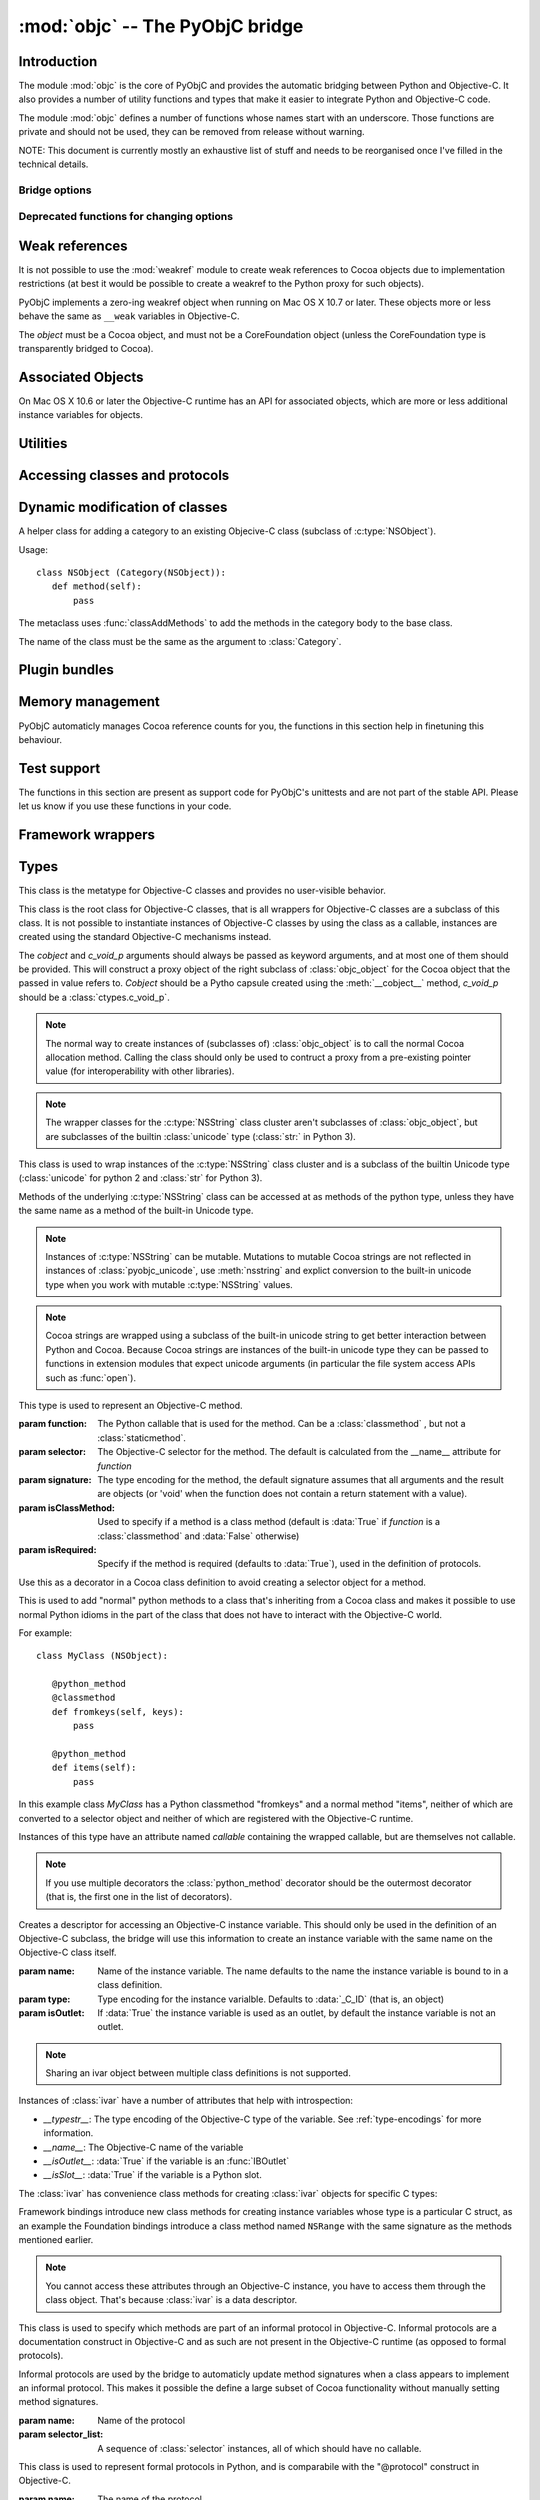 :mod:`objc` -- The PyObjC bridge
================================

.. module:: objc
   :platform: MacOS X
   :synopsis: The PyObjC bridge

.. moduleauthor:: Ronald Oussoren <ronaldoussoren@mac.com>


Introduction
------------

The module :mod:`objc` is the core of PyObjC and provides the automatic
bridging between Python and Objective-C. It also provides a number of
utility functions and types that make it easier to integrate Python
and Objective-C code.

The module :mod:`objc` defines a number of functions whose names start with
an underscore. Those functions are private and should not be used, they can
be removed from release without warning.

NOTE: This document is currently mostly an exhaustive list of stuff and
needs to be reorganised once I've filled in the technical details.

Bridge options
..............

.. data:: options

   The object :data:`options` has attributes for reading and setting
   a number of configuration options for the bridge.

   Attributes whose names start with an underscore are reserved for
   use by the bridge and can appear or disappear with every release
   of PyObjC.

   .. versionadded:: 3.0


   .. data:: objc.options.verbose

      When the value is :const:`True` the bridge will log more information.

      This currently results in output on the standard error stream whenever
      an exception is translated from Python to Objective-C.

   .. data:: objc.options.use_kvo

      The default value for the *__useKVO__* attribute on
      classes.

      When the *__useKVO__* attribute of a class is true instances
      of the class will generate Key-Value Observation notifications when
      setting attributes from Python.


   .. data:: objc.options.unknown_pointer_raises

      When True (the default) the bridge will raise an exception when
      it encounters a pointer value that cannot be converted to Python,
      otherwise it it creates instances of :class:`ObjCPointer`.

   .. data:: objc.options.strbridge_enabled

      Python 2 only: When True (the default) instances of :class:`str`
      are bridged as instances of a subclass of *NSString*, otherwise
      strings are not bridged.

      .. note::

         This option is only relevant for Python 2.x, for Python 3.x
         instances of :class:`str` are bridged as instances of a
         subclass of *NSString* and instances of :class:`bytes` (
         the :class:`str` class in Python 2) are bridged as instances
         of a subclass of *NSData*.

   .. data:: objc.options.deprecation_warnings

      When 0 (the default) the bridge will not emit deprecation warnings,
      otherwise the value should be one of the :data:`MAC_OS_X_VERSION_10_N`
      constants and the bridge will emit a deprecation warning for APIs
      that were deprecated in the SDK (or earlier).

      Deprecation warnings are emitted using the :mod:`warnings` module,
      using the warning :class:`objc.ApiDeprecationWarning`.

      .. versionadded:: 3.3


Deprecated functions for changing options
.........................................

.. function:: setVerbose(yesOrNo)

   When the argument is :const:`True` the bridge will log more information.

   This currently results in output on the standard error stream whenever
   an exception is translated from Python to Objective-C.

   .. deprecated:: 3.0 Use :data:`objc.options` instead


.. function:: getVerbose()

   Returns the current value of the verbose flag.

   .. deprecated:: 3.0 Use :data:`objc.options` instead


.. function:: setUseKVOForSetattr

   Sets the default value for the *__useKVO__* attribute on
   classes defined after this call. Returns the previous value.

   When the *__useKVO__* attribute of a class is true instances
   of the class will generate Key-Value Observation notifications when
   setting attributes from Python.

   .. deprecated:: 3.0 Use :data:`objc.options` instead

.. function:: setStrBridgeEnabled(yesOrNo)

   If *yesOrNo* is true instances of :class:`str` are bridged
   as NSString instances, otherwise bridging issues a :data:`PyObjCStrBridgeWarning`
   warning and still bridges as an NSString instances.

   By default PyObjC behaves as if ``setStrBridgeEnabled(True)`` was called.

   .. note::

      This function is not available in Python 3.x

   .. note::

      Setting this option to false is discouraged and is mostly usefull when porting
      to Python 3.

   .. deprecated:: 3.0 Use :data:`objc.options` instead


.. function:: getStrBridgeEnabled

   Returns :data:`True` if the str bridge is enabled and :data:`False` when it is
   not.

   .. note::

      This function is not available in Python 3.x

   .. deprecated:: 3.0 Use :data:`objc.options` instead

Weak references
---------------


.. class:: WeakRef(object)

   It is not possible to use the :mod:`weakref` module to create
   weak references to Cocoa objects due to implementation restrictions
   (at best it would be possible to create a weakref to the Python
   proxy for such objects).

   PyObjC implements a zero-ing weakref object when running on
   Mac OS X 10.7 or later. These objects more or less behave the
   same as ``__weak`` variables in Objective-C.

   The *object* must be a Cocoa object, and must not be a CoreFoundation
   object (unless the CoreFoundation type is transparently bridged to Cocoa).

   .. versionadded: 3.0

   .. method:: __call__()

      Returns the weakly references object when that is still alive,
      otherwise returns :data:`None`.

    .. note::

       Unlike :class:`weakref.ref` this class cannot be subclasses, and
       does not have a callback option. The callback option cannot be
       reliably be implemented with the current Objective-C runtime API.

    .. warning::

       Some Cocoa classes do not support weak references, see Apple's
       documentation for more information. Creating a weak reference
       to instances of such classes can be a hard error (that is,
       the interpreter crashes, you won't get a nice exception).

Associated Objects
------------------

On Mac OS X 10.6 or later the Objective-C runtime has an API for
associated objects, which are more or less additional instance variables
for objects.

.. function:: setAssociatedObject(object, key, value, policy)

   :param object: the base object (a Cocoa instance)
   :type key: an arbitrary object, the same object must be used to
               retrieve the value.
   :param value: value for the associated object
   :param policy: policy for the assiocation (see below)

   Associate *assoc* with *object* under name *name*.

.. function:: getAssociatedObject(object, key)

   :param object: an object (a Cocoa instance)
   :param key: the key object that was used with :func:`setAssociatedObject`
   :return: the value for the key, or :data:`None`.

   Returns the value of an associated object.

.. function:: removeAssociatedObjects(object)

   :param object: an object (a Cocoa instance)

   Remove all associations for *object*. It is generally a bad idea to
   use this function, because other libraries might have set assocations
   as well.

.. data:: OBJC_ASSOCIATION_ASSIGN

   Policy for creating a weak reference to the associated object

   .. note:: Don't use this when the value is a pure python object, unless
             you arrange to keep the proxy object alive some other way.

.. data:: OBJC_ASSOCIATION_RETAIN_NONATOMIC

   Policy for creating a strong reference to the associated object.

.. data:: OBJC_ASSOCIATION_COPY_NONATOMIC

   Policy for creating a strong reference to a copy of the assocated object.

.. data:: OBJC_ASSOCIATION_RETAIN

   Policy for creating a strong reference to the associated object, the
   assocation is made atomically.

.. data:: OBJC_ASSOCIATION_COPY

   Policy for creating a strong reference to a copy of the assocated object,
   the assocation is made atomically.

Utilities
---------

.. function:: allocateBuffer(size)

   Returns a writable buffer object of *size* bytes.

.. function:: CFToObject

   Converts an object from the standard library :mod:`CF` module to a
   PyObjC wrapper for the same CoreFoundation object. Raises an exception
   when the conversion fails.

   .. deprecated:: 2.4
      part of support for the CF module in the python 2 std. library,
      will be removed in PyObjC 3.0.

   .. note::
      this function is not available for Python 3.


.. function:: ObjectToCF

   Converts a PyObjC wrapper for a CoreFoundation object to an object from the standard
   library :mod:`CF` module for the same CoreFoundation object. Raises an exception
   when the conversion fails.

   .. deprecated:: 2.4
      part of support for the CF module in the python 2 std. library,
      will be removed in PyObjC 3.0.

   .. note::
      this function is not available for Python 3.



Accessing classes and protocols
-------------------------------

.. function:: lookUpClass(classname)

   :param classname: the name of an Objective-C class
   :type classname: string
   :return: the named Objective-C class
   :raise: :exc:`objc.nosuchclass_error` when the class does not exist


.. function:: getClassList()

   :return: a list of a classes known to the Objective-C runtime


.. function:: protocolsForClass(cls)

   Returns a list of Protocol objects that the class claims to
   implement directly. The *cls* object must a subclass of NSObject.

.. function:: protocolsForProcess

   Returns a list of all Protocol objects known to the Objective-C
   runtime.

.. function:: propertiesForClass(objcClass)

   :type objcClass: an Objective-C class or formal protocol
   :return: a list of properties from the Objective-C runtime

   The return value is a list with information about
   properties on this class or protocol from the Objective-C runtime. This
   does not include properties superclasses.

   Every entry in the list is dictionary with the following keys:

   ============= =============================================================
   Key           Description
   ============= =============================================================
   *name*        Name of the property (a string)
   ------------- -------------------------------------------------------------
   *raw_attr*    Raw value of the attribute string (a byte string)
   ------------- -------------------------------------------------------------
   *typestr*     The type string for this attribute (a byte string)
   ------------- -------------------------------------------------------------
   *classname*   When the type string is ``objc._C_ID`` this is the
                 name of the Objective-C class (a string).
   ------------- -------------------------------------------------------------
   *readonly*    True iff the property is read-only (bool)
   ------------- -------------------------------------------------------------
   *copy*        True iff the property is copying the value (bool)
   ------------- -------------------------------------------------------------
   *retain*      True iff the property is retaining the value (bool)
   ------------- -------------------------------------------------------------
   *nonatomic*   True iff the property is not atomic (bool)
   ------------- -------------------------------------------------------------
   *dynamic*     True iff the property is dynamic (bool)
   ------------- -------------------------------------------------------------
   *weak*        True iff the property is weak (bool)
   ------------- -------------------------------------------------------------
   *collectable* True iff the property is collectable (bool)
   ------------- -------------------------------------------------------------
   *getter*      Non-standard selector for the getter method (a byte string)
   ------------- -------------------------------------------------------------
   *setter*      Non-standard selector for the setter method (a byte string)
   ============= =============================================================

   All values but *name* and *raw_attr* are optional. The other attributes
   contain a decoded version of the *raw_attr* value. The boolean attributes
   should be interpreted as :data:`False` when the aren't present.

   The documentation for the Objective-C runtime contains more information about
   property definitions.

   This function only returns information about properties as they are defined
   in the Objective-C runtime, that is using ``@property`` definitions in an
   Objective-C interface. Not all properties as they are commonly used  in
   Objective-C are defined using that syntax, especially properties in classes
   that were introduced before MacOSX 10.5.

   This function always returns an empty list on MacOS X 10.4.

   .. versionadded:: 2.3

.. function:: listInstanceVariables(classOrInstance)

   Returns a list of information about all instance variables for
   a class or instance. *ClassOrInstance* must be a subclass of NSObject,
   or an instance of such a class.

   The elements of the list are tuples with two elements: a string with
   the name of the instance variable and a byte string with the type encoding
   of the instance variable.

.. function:: getInstanceVariable(object, name)

   Returns the value of the instance variable *name*.

   .. warning::

      Direct access of instance variables should only be used as a debugging
      tool and could negatively affect the invariants that a class tries to
      maintain.

.. function:: setInstanceVariable(object, name, value[ ,updateRefCounts])

   Set the value of instance variable *name* to *value*. When the instance variable
   type encoding is :data:`objc._C_ID` *updateRefCounts* must be specified and tells
   whether or not the retainCount of the old and new values are updated.

   .. warning::

      Direct access of instance variables should only be used as a debugging
      tool and could negatively affect the invariants that a class tries to
      maintain.

   .. warning::

      It is very easy to introduce memory corruption when  *updateRefCounts* is false.
      In particular the caller of this method must ensure that the Objective-C
      representation of *value* is kept alive, when *value* is not a Cocoa object
      just keeping *value* alive isn't good enough.


.. function:: protocolNamed(name)

   Returns a Protocol object for the named protocol. Raises :exc:`ProtocolError`
   when the protocol does not exist.

   This is the equivalent of ``@protocol(name)`` in Objective-C.

.. exception:: ProtocolError

   Raised by :func:`protocolNamed` when looking up a protocol that does not
   exist.


Dynamic modification of classes
-------------------------------

.. function:: classAddMethods(cls, methods)

   Add a sequence of methods to the given class.

   The effect is simular to how categories work in Objective-C. If the class
   already implements a method that is defined in *methods* the existing
   implementation is replaced by the new one.

   The objects in *methods* should be one of:

   * :class:`selector` instances with a callable (that is, the first argument
     to :class:`selector` must not be :data:`None`).

   * :class:`classmethod` or :class:`staticmethod` instances that wrap a
     function object.

   * functions

   * unbound methods

   For the last two the method selector is calculated using the regular
   algoritm for this (e.g. as if ``selector(item)`` was called). The last
   two are instance methods by default, but automaticly made class methods
   when the class (or a superclass) has a class method with the same
   selector.

.. function:: classAddMethod(cls, name, method)

   Adds function *method* as selector *name* to the given class. When *method*
   is a selector the signature and class-method-ness are copied from the selector.

   .. note::

      Adding a selector that's defined in Objective-C to another class will raise
      an exception.

.. class:: Category

   A helper class for adding a category to an existing Objecive-C class (subclass
   of :c:type:`NSObject`).

   Usage::

       class NSObject (Category(NSObject)):
          def method(self):
              pass

   The metaclass uses :func:`classAddMethods` to add the methods in the category
   body to the base class.

   The name of the class must be the same as the argument to :class:`Category`.


Plugin bundles
--------------

.. function:: currentBundle

   During module initialization this function returns an NSBundle object for
   the current bundle. This works for application as well as plug-ins created
   using `py2app <https://pythonhosted.org/py2app/>`_.

   After module initialization use ``NSBundle.bundleForClass_(ClassInYourBundle)``
   to get the bundle.

Memory management
-----------------

PyObjC automaticly manages Cocoa reference counts for you, the functions
in this section help in finetuning this behaviour.

.. function:: recycleAutoreleasePool()

   Flush the NSAutoreleasePool that PyObjC creates on import. Use this
   before entering the application main loop when you do a lot of work
   before starting the main loop.

.. function:: removeAutoreleasePool()

   Use this in plugin bundles to remove the release pool that PyObjC creates
   on import. In plugins this pool will interact in unwanted ways with the
   embedding application.


.. function:: autorelease_pool()

   A context manager that runs the body of the block with a fresh autorelease
   pool. The actual release pool is not accessible.

   Usage::

        with autorelease_pool():
            pass

   .. todo:: insert links to documentation explaining why you'd want to use this.

Test support
------------

The functions in this section are present as support code for PyObjC's
unittests and are not part of the stable API. Please let us know if you
use these functions in your code.

.. function:: splitSignature(typestring)

   Split an encoded Objective-C signature string into the
   encoding strings for seperate types.

   :param typestring: an encoded method signature (byte string)
   :return: list of type signatures
   :type typestring: byte string
   :rtype: list of byte strings


.. function:: splitStructSignature(typestring)

   Returns (structname, fields). *Structname* is a string or :data:`None` and
   *fields* is a list of (name, typestr) values. The *name* is a string or
   :data:`None` and the *typestr* is a byte string.

   Raises :exc:`ValueError` when the type is not the type string for a struct
   type.


.. function:: repythonify(object [, type])

   Internal API for converting an object to a given Objetive-C type
   and converting it back again.


Framework wrappers
------------------

.. function:: pyobjc_id(obj)

   Returns the address of the underlying object as an integer.

   .. note::

      This is basicly the same as :func:`id`, but for the Objective-C
      object wrapped by PyObjC instead of python objects.



Types
-----

.. class:: objc_class

   This class is the metatype for Objective-C classes and provides no user-visible
   behavior.

.. class:: objc_object([cobject, [c_void_p]])

   This class is the root class for Objective-C classes, that is all wrappers for
   Objective-C classes are a subclass of this class. It is not possible to instantiate
   instances of Objective-C classes by using the class as a callable, instances are
   created using the standard Objective-C mechanisms instead.

   The *cobject* and *c_void_p* arguments should always be passed as keyword arguments,
   and at most one of them should be provided. This will construct a proxy object of the
   right subclass of :class:`objc_object` for the Cocoa object that the passed in value
   refers to. *Cobject* should be a Pytho capsule created using the :meth:`__cobject__`
   method, *c_void_p* should be a :class:`ctypes.c_void_p`.

   .. note::

      The normal way to create instances of (subclasses of) :class:`objc_object` is
      to call the normal Cocoa allocation method. Calling the class should only be used
      to contruct a proxy from a pre-existing pointer value (for interoperability with
      other libraries).



   .. data:: pyobjc_ISA

      Read-only property that returns the current Objective-C classes of an object.

   .. data:: pyobjc_instanceMethods

      Read-only property that provides explicit access to just the instance methods
      of an object.

   .. data:: \__block_signature__

      Property with the type signature for calling a block, or :data:`None`.

   .. method:: __cobject__()

      Returns a capsule object with identifier "objc.__object__" and the a reference
      to the Objective-C object as the value.

   .. method:: __c_void_p__()

      Returns a :class:`ctypes.c_void_p` instance for this object.

   .. method:: __reduce__()

      This method ensures that Objective-C objects will not be pickled unless the subclass
      explictly implements the pickle protocol. This is needed because the pickle will
      write an incomplete serialization of Objective-C objects for protocol 2 or later.

   .. note::

      The wrapper classes for the :c:type:`NSString` class cluster aren't subclasses
      of :class:`objc_object`, but are subclasses of the builtin :class:`unicode` type
      (:class:`str:` in Python 3).

.. class:: pyobjc_unicode

   This class is used to wrap instances of the :c:type:`NSString` class cluster and is
   a subclass of the builtin Unicode type (:class:`unicode` for python 2 and :class:`str`
   for Python 3).

   Methods of the underlying :c:type:`NSString` class can be accessed at as methods
   of the python type, unless they have the same name as a method of the built-in Unicode
   type.

   .. method:: nsstring

      Returns an instance of a subclass of :class:`objc_object` that represents the
      string. This provides full access to the Cocoa string API, but without easy
      interoperability with Python APIs.

   .. note::

      Instances of :c:type:`NSString` can be mutable. Mutations to mutable Cocoa
      strings are not reflected in instances of :class:`pyobjc_unicode`, use
      :meth:`nsstring` and explict conversion to the built-in unicode type when
      you work with mutable :c:type:`NSString` values.

   .. note::

      Cocoa strings are wrapped using a subclass of the built-in unicode string
      to get better interaction between Python and Cocoa. Because Cocoa strings are
      instances of the built-in unicode type they can be passed to functions in
      extension modules that expect unicode arguments (in particular the file
      system access APIs such as :func:`open`).


.. class:: selector(function[, selector[, signature[, isClassMethod[, returnType[, argumentTypes[, isRequired]]]]]])

   This type is used to represent an Objective-C method.

   :param function:  The Python callable that is used for the method. Can be a :class:`classmethod` , but not a :class:`staticmethod`.
   :param selector:  The Objective-C selector for the method. The default is calculated from the \__name__ attribute for *function*
   :param signature: The type encoding for the method, the default signature assumes that all arguments and the result are objects
                     (or 'void' when the function does not contain a return statement with a value).
   :param isClassMethod: Used to specify if a method is a class method (default is :data:`True` if *function* is a :class:`classmethod`
                     and :data:`False` otherwise)
   :param isRequired:    Specify if the method is required (defaults to :data:`True`), used in the definition of protocols.

   .. data:: callable

      Read-only property with access to the underlying callable (the *function* argument to the constructor).

   .. data:: __doc__

      Documentation string for the selector

   .. data:: __signature__

      An :class:`inspect.Signature` for the object

      .. versionadded:: 3.0

      .. note::

         Only available for Python 3.3 or later.

   .. method:: __metadata__

      Returns a copy of the metadata dictionary for the selector.  See the
      :doc:`metadata system documentation </metadata/manual>` for more information.

.. class:: python_method(callable)


   Use this as a decorator in a Cocoa class definition to avoid creating a
   selector object for a method.

   This is used to add "normal" python methods to a class that's inheriting
   from a Cocoa class and makes it possible to use normal Python idioms in
   the part of the class that does not have to interact with the Objective-C
   world.

   For example::

       class MyClass (NSObject):

          @python_method
          @classmethod
          def fromkeys(self, keys):
              pass

          @python_method
          def items(self):
              pass

   In this example class *MyClass* has a Python classmethod "fromkeys" and
   a normal method "items", neither of which are converted to a selector object
   and neither of which are registered with the Objective-C runtime.

   Instances of this type have an attribute named *callable* containing the wrapped
   callable, but are themselves not callable.

   .. versionadded:: 3.0

   .. note::

      If you use multiple decorators the :class:`python_method` decorator should be
      the outermost decorator (that is, the first one in the list of decorators).

.. class:: ivar([name[, type[, isOutlet]]])

   Creates a descriptor for accessing an Objective-C instance variable. This should only
   be used in the definition of an Objective-C subclass, the bridge will use this information
   to create an instance variable with the same name on the Objective-C class itself.

   :param name: Name of the instance variable. The name defaults to the name the instance
                variable is bound to in a class definition.

   :param type: Type encoding for the instance varialble. Defaults to :data:`_C_ID` (that is,
                an object)

   :param isOutlet: If :data:`True` the instance variable is used as an outlet, by default
                the instance variable is not an outlet.

   .. note::
      Sharing an ivar object between multiple class definitions is not supported.


   Instances of :class:`ivar` have a number of attributes that help with introspection:

   * *__typestr__*: The type encoding of the Objective-C type of the variable. See
     :ref:`type-encodings` for more information.

   * *__name__*: The Objective-C name of the variable

   * *__isOutlet__*: :data:`True` if the variable is an :func:`IBOutlet`

   * *__isSlot__*: :data:`True` if the variable is a Python slot.


   The :class:`ivar` has convenience class methods for creating :class:`ivar` objects
   for specific C types:

   .. method:: bool([name])

      Create an instance variable that stores a value of C type ``bool``. See the
      class description for a description of the *name* argument.

   .. method:: char([name])

      Create an instance variable that stores a value of C type ``char``. See the
      class description for a description of the *name* argument. In general it
      is better to use :meth:`char_text` or :meth:`char_int`.

   .. method:: int([name])

      Create an instance variable that stores a value of C type ``int``. See the
      class description for a description of the *name* argument.

   .. method:: short([name])

      Create an instance variable that stores a value of C type ``short``. See the
      class description for a description of the *name* argument.

   .. method:: long([name])

      Create an instance variable that stores a value of C type ``long``. See the
      class description for a description of the *name* argument.

   .. method:: long_long([name])

      Create an instance variable that stores a value of C type ``long long``. See the
      class description for a description of the *name* argument.

   .. method:: unsigned_char([name])

      Create an instance variable that stores a value of C type ``unsigned char``. See the
      class description for a description of the *name* argument.

   .. method:: unsigned_int([name])

      Create an instance variable that stores a value of C type ``unsigned int``. See the
      class description for a description of the *name* argument.

   .. method:: unsigned_short([name])

      Create an instance variable that stores a value of C type ``unsigned short``. See the
      class description for a description of the *name* argument.

   .. method:: unsigned_long([name])

      Create an instance variable that stores a value of C type ``unsigned long``. See the
      class description for a description of the *name* argument.

   .. method:: unsigned_long_long([name])

      Create an instance variable that stores a value of C type ``unsigned long long``. See the
      class description for a description of the *name* argument.

   .. method:: float([name])

      Create an instance variable that stores a value of C type ``float``. See the
      class description for a description of the *name* argument.

   .. method:: double([name])

      Create an instance variable that stores a value of C type ``double``. See the
      class description for a description of the *name* argument.

   .. method:: BOOL([name])

      Create an instance variable that stores a value of C type ``BOOL``. See the
      class description for a description of the *name* argument.

   .. method:: UniChar([name])

      Create an instance variable that stores a value of C type ``UniChar``. See the
      class description for a description of the *name* argument. Values are
      (unicode) strings of length 1.

   .. method:: char_text([name])

      Create an instance variable that stores a value of C type ``char``. See the
      class description for a description of the *name* argument. Values are
      byte-strings of length 1.

   .. method:: char_int([name])

      Create an instance variable that stores a value of C type ``char``. See the
      class description for a description of the *name* argument. Values are
      integers in the range of a ``signed char`` in C.

   Framework bindings introduce new class methods for creating instance variables whose type
   is a particular C struct, as an example the Foundation bindings introduce a class method
   named ``NSRange`` with the same signature as the methods mentioned earlier.

   .. note::

      You cannot access these attributes  through an Objective-C instance, you have to access
      them through the class object. That's because :class:`ivar` is a data descriptor.

   .. seealso::

      Function :func:`IBOutlet`
         Definition of outlets.


.. class:: informal_protocol(name, selector_list)

   This class is used to specify which methods are part of an informal protocol
   in Objective-C. Informal protocols are a documentation construct in Objective-C and
   as such are not present in the Objective-C runtime (as opposed to formal protocols).

   Informal protocols are used by the bridge to automaticly update method signatures when
   a class appears to implement an informal protocol. This makes it possible the define
   a large subset of Cocoa functionality without manually setting method signatures.

   :param name: Name of the protocol
   :param selector_list: A sequence of :class:`selector` instances, all of which should have no callable.

   .. data:: __name__

      Read-only property with the protocol name

   .. data:: selectors

      Read-only property with the sequence of selectors for this protocol


.. class:: formal_protocol(name, supers, selector_list)

   This class is used to represent formal protocols in Python, and is comparabile with the
   "@protocol" construct in Objective-C.

   :param name:     The name of the protocol
   :param supers:   A list of protocols this protocol inherits from
   :param selector_list: A sequence of :class:`selector` instances, all of which should have no callable.

   .. note::

      Constructing new protocols is supported on a subset of Mac OS X platforms:

      * All 32-bit programs

      * 64-bit programs starting from Mac OS X 10.7, but only when PyObjC was build with
        the 10.7 SDK (or later)

   .. data:: __name__

      Read-only property with the name of the protocol

   .. method:: name

      Returns the name of the protocol

   .. method:: conformsTo_(proto)

      Returns :data:`True` if this protocol conforms to protocol *proto*, returns :data:`False` otherwise.

   .. method:: descriptionForInstanceMethod_(selector)

      Returns a tuple with 2 byte strings: the selector name and the type signature for the selector.

      Returns :data:`None` when the selector is not part of the protocol.

   .. method:: descriptionForClassMethod_(selector)

      Returns a tuple with 2 byte strings: the selector name and the type signature for the selector.

      Returns :data:`None` when the selector is not part of the protocol.

   .. method:: instanceMethods()

      Returns a list of instance methods in this protocol.

   .. method:: classMethods()

      Returns a list of instance methods in this protocol.

   .. note::

      The interface of this class gives the impression that a protocol instance is an Objective-C
      object. That was true in earlier versions of Mac OS X, but not in more recent versions.


.. class:: varlist

   A C array of unspecified length. Instances of this type cannot be created in Python code.

   This type is used when the API does not specify the amount of items in an array in a way
   that is usable by the bridge.

   .. warning::

      Access through a :class:`varlist` object can easily read or write beyond the end
      of the wrapped C array.  Read the Apple documentation for APIs that return a
      varlist to determine how many elements you can safely access and whether or not the
      array is mutable.

      The C array might also be freed by C code before the :class:`varlist` instance
      is garbage collected. The Apple documentation for the API should mention how long
      the reference is safe to use.

   .. data:: __typestr__

      The type encoding for elements of the array. See :ref:`type-encodings` for more
      information.

   .. method:: as_tuple(count)

      Returns a tuple containing the first *count* elements of the array.

   .. method:: __getitem__(index)

      Returns the value of the *index*-th element of the array. Supports numeric
      indexes as well as slices with step 1. Negative indexes are not supported because
      these objects have an undefined length.

   .. method:: __setitem__(index, value)

      Sets the value of the *index*-th element of the array. Supports numeric
      indexes as well as slices with step 1 (but assigning to a slice is only possible
      when that does not resize the array). Negative indexes are not supported because
      these objects have an undefined length.

      .. warning::

         When underlying data type is :data:`objc._C_ID` (that is, an array of Cocoa
         objects it is very likely that the retain count of the object needs to be
         adjusted. The :meth:`__setitem__` method stores a reference to the object
         *without* adjusting any reference counts.

         The correct behavior depends on the kind of array used, when the array is
         documented as containing strong references you should increase the retain count
         of the new value and lower the retain of the old value (in that order).


.. class:: function

   Instances of this class represent global functions from Cocoa frameworks. These
   objects are created using :func:`loadBundleFunctions` and :func:`loadFunctionList`.

   .. data:: __doc__

      Read-only property with the documentation string for the function.

   .. data:: __name__

      Read-only property with the name of the function

   .. data:: __module__

      Read-write property with the module that defined the function

   .. data:: __signature__

      An :class:`inspect.Signature` for the object

      .. versionadded:: 3.0

      .. note::

         Only available for Python 3.3 or later.

   .. method:: __metadata__

      Returns a copy of the metadata dictionary for the selector.  See the
      :doc:`metadata system documentation </metadata/manual>` for more information.


.. class:: IMP

   This class is used to represent the actual implementation of an Objective-C
   method (basicly a C function). Instances behave the same as unbound methods:
   you can call them but need to specify the "self" argument.

   .. data:: isAlloc

      Read-only attribute that specifies if the IMP is an allocator (that is,
      the implementation of "+alloc" or one of its variant)

   .. data:: isClassMethod

      Read-only attribute that specified if the IMP is for a class method.

   .. data:: signature

      Read-only attribute with the type encoding for the IMP.

   .. data:: selector

      Read-only attribute with the selector for the method that this IMP
      is associated with.

   .. data:: __name__

      Alias for :data:`selector`.

   .. data:: __signature__

      An :class:`inspect.Signature` for the object

      .. versionadded:: 3.0

      .. note::

         Only available for Python 3.3 or later.

   .. method:: __metadata__

      Returns a copy of the metadata dictionary for the selector.  See the
      :doc:`metadata system documentation </metadata/manual>` for more information.


.. class:: super

   This is a subclass of :class:`super <__builtin__.super>` that works
   properly for Objective-C classes as well as regular Python classes.

   The regular :class:`super <__builtin__.super>` does *not* work correctly
   for Cocoa classes, the default function doesn't support custom attribute
   getters as used by PyObjC.


Constants
---------

.. data:: nil

   Alias for :const:`None`, for easier translation of existing Objective-C
   code.

.. data:: YES

   Alias for :const:`True`, for easier translation of existing Objective-C
   code.

.. data:: NO

   Alias for :const:`False`, for easier translation of existing Objective-C
   code.

.. data:: NULL

   Singleton that tells the bridge to pass a :c:data:`NULL` pointer as
   an argument when the (Objective-)C type of that argument is a pointer.

   This behavior of the bridge is slightly different from using :data:`None`:
   with :data:`None` the bridge will allocate some memory for output
   parameters and pass a pointer to that buffer, with :data:`NULL` the
   bridge will always pass a :c:data:`NULL` pointer.

.. data:: MAC_OS_X_VERSION_MAX_ALLOWED

   The value of :c:data:`MAC_OS_X_VERSION_MAX_ALLOWED` when PyObjC was
   compiled.

.. data:: MAC_OS_X_VERSION_MIN_REQUIRED

   The value of :c:data:`MAC_OS_X_VERSION_MIN_REQUIRED` when PyObjC was
   compiled.

.. data:: PyObjC_BUILD_RELEASE

   The version number of the SDK used to build PyObjC, in the same format
   as :data:`MAC_OS_X_VERSION_10_N`

.. data:: MAC_OS_X_VERSION_10_N

   There are currently 6 constants of this form, for ``N`` from 1 to 10,
   and these have the same value as the Objective-C constant of the same
   name.

.. data:: platform

   This always has the value "MACOSX".


.. _type-encodings:

Objective-C type strings
------------------------

The Objective-C runtime and the PyObjC bridge represent the types of
instance variables and methods arguments and return values as a string
with a compact representation. The Python representation of that string is
a byte string (that is type :class:`bytes` in Python 3.x and :class:`str`
in Python 2.x).

Basic types
............

The representation for basic types is a single character, the table below
lists symbolic constants in the for those constants.

======================== =================================================
Name                     Objective-C type
======================== =================================================
:const:`_C_ID`           :c:type:`id` (an Objective-C instance)
------------------------ -------------------------------------------------
:const:`_C_CLASS`        an Objective-C class
------------------------ -------------------------------------------------
:const:`_C_SEL`          a method selector
------------------------ -------------------------------------------------
:const:`_C_CHR`          :c:type:`char`
------------------------ -------------------------------------------------
:const:`_C_UCHR`         :c:type:`unsigned char`
------------------------ -------------------------------------------------
:const:`_C_SHT`          :c:type:`short`
------------------------ -------------------------------------------------
:const:`_C_USHT`         :c:type:`unsigned short`
------------------------ -------------------------------------------------
:const:`_C_BOOL`         :c:type:`bool`  (or :c:type:`_Bool`)
------------------------ -------------------------------------------------
:const:`_C_INT`          :c:type:`int`
------------------------ -------------------------------------------------
:const:`_C_UINT`         :c:type:`unsigned int`
------------------------ -------------------------------------------------
:const:`_C_LNG`          :c:type:`long`
------------------------ -------------------------------------------------
:const:`_C_ULNG`         :c:type:`unsigned long`
------------------------ -------------------------------------------------
:const:`_C_LNG_LNG`      :c:type:`long long`
------------------------ -------------------------------------------------
:const:`_C_ULNG_LNG`     :c:type:`unsigned long long`
------------------------ -------------------------------------------------
:const:`_C_FLT`          :c:type:`float`
------------------------ -------------------------------------------------
:const:`_C_DBL`          :c:type:`double`
------------------------ -------------------------------------------------
:const:`_C_VOID`         :c:type:`void`
------------------------ -------------------------------------------------
:const:`_C_UNDEF`        "other" (such a function)
------------------------ -------------------------------------------------
:const:`_C_CHARPTR`      C string (:c:type:`char*`)
------------------------ -------------------------------------------------
:const:`_C_NSBOOL`       :c:type:`BOOL`
------------------------ -------------------------------------------------
:const:`_C_UNICHAR`      :c:type:`UniChar`
------------------------ -------------------------------------------------
:const:`_C_CHAR_AS_TEXT` :c:type:`char` when uses as text or a byte array
------------------------ -------------------------------------------------
:const:`_C_CHAR_AS_INT`  :c:type:`int8_t` (or :c:type:`char` when
                    used as a number)
======================== =================================================

The values :const:`_C_NSBOOL`, :const:`_C_UNICHAR`, :const:`_C_CHAR_AS_TEXT`,
and :const:`_C_CHAR_AS_INT` are inventions of PyObjC and are not used in
the Objective-C runtime.

Complex types
..............

More complex types can be represented using longer type strings:

* a pointer to some type is :const:`_C_PTR` followed by the type string
  of the pointed-to type.

* a bitfield in a structure is represented as :const:`_C_BFLD` followed
  by an integer with the number of bits.

  Note that PyObjC cannot convert bitfields at this time.

* a C structure is represented as :const:`_C_STRUCT_B` followed by the
  struct name, followed by :const:`'='`, followed by the encoded types of
  all fields followed by :const:`_C_STRUCT_E`. The field name (including the
  closing equals sign) is optional.

  Structures are assumed to have the default field alignment, although
  it is possible to use a custom alignment when creating a custom type
  for a struct using :func:`objc.createStructType`.


* a C union is represented as :const:`_C_UNION_B` followed by the
  struct name, followed by :const:`'='`, followed by the encoded types of
  all fields followed by :const:`_C_UNION_E`. The field name (including the
  closing equals sign) is optional.

  Note that PyObjC cannot convert C unions at this time.

* a C array is represented as :const:`_C_ARY_B` followed by an integer
  representing the number of items followed by the encoded element type,
  followed by :const:`_C_ARY_E`.

* The C construct 'const' is mapped to :const:`_C_CONST`, that is a
  :c:type:`const char*` is represented as :const:`_C_CONST` + :const:`_C_CHARPTR`.

Additional annotations for method and function arguments
........................................................

Method arguments can have prefixes that closer describe their functionality.
Those prefixes are inheritted from Distributed Objects are not used by the
Objective-C runtime, but are used by PyObjC.

* When a pointer argument is an input argument it is prefixed by
  :const:`_C_IN`.

* When a pointer argument is an output argument it is prefixed by
  :const:`_C_OUT`.

* When a pointer argument is an input and output argument it is prefixed
  by :const:`_C_INOUT`.

* Distributed objects uses the prefix :const:`_C_BYCOPY` to tell that a
  value should be copied to the other side instead of sending a proxy
  reference. This is not used by PyObjC.

* Distributed objects uses the prefix :const:`_C_ONEWAY` on the method return
  type to tell that the method result is not used and the caller should not
  wait for a result from the other side. This is not used by PyObjC.

When a pointer argument to a function prefixed by :const:`_C_IN`,
:const:`_C_OUT` or :const:`_C_INOUT` the brige assumes that it is a pass by
reference argument (that is, a pointer to a single value), unless other
information is provided to the bridge.

The :const:`_C_IN`, :const:`_C_INOUT` and :const:`_C_OUT` encodings
correspond to the keyword ``in``, ``inout`` and ``out`` in Objective-C
code. This can be used to add the right information to the Objective-C
runtime without using :doc:`the metadata system </metadata/index>`. For
example:

.. sourcecode:: objective-c

   @interface OCSampleClass

   -(void)copyResourceOfName:(NSString*)name error:(out NSError**)error;

   @end

This tells the compiler that *error* is an output argument, which doesn't
affect code generation or compiler warnings but does result in :const:`_C_OUT`
being present in the type encoding for the argument.


Special encoded types
.....................

The table below shows constants for a number of C types that are used
in Cocoa but are not basic C types.

  ======================= ==============================
  Constant                Objective-C type
  ======================= ==============================
  :const:`_C_CFTYPEID`    :c:type:`CFTypeID`
  ----------------------- ------------------------------
  :const:`_C_NSInteger`   :c:type:`NSInteger`
  ----------------------- ------------------------------
  :const:`_C_NSUInteger`  :c:type:`NSUInteger`
  ----------------------- ------------------------------
  :const:`_C_CFIndex`     :c:type:`CFIndex`
  ----------------------- ------------------------------
  :const:`_C_CGFloat`     :c:type:`CGFloat`
  ----------------------- ------------------------------
  :const:`_sockaddr_type` :c:type:`struct sockaddr`
  ======================= ==============================


Context pointers
----------------

A number of Objective-C APIs have one argument that is a context pointer,
which is a :c:type:`void*`. In Objective-C your can pass a pointer to an
arbitrary value, in Python this must be an integer.

PyObjC provides a :data:`context` object that can be used to allocate
unique integers and map those to objects.

.. function:: context.register(value)

   Add a value to the context registry.

   :param value: An arbitrary object
   :return: A unique integer that's suitable to be used as a context pointer
            (the handle).

.. function:: context.unregister(value):

   Remove an object from the context registery, this object must be have
   been added to the registry before.

   :param value: An object in the context registry

.. function:: context.get(handle)

   Retrieve an object from the registry given the return value from
   :func:`context.register`.


Descriptors
-----------

.. function:: IBOutlet([name])

   Creates an instance variable that can be used as an outlet in
   Interface Builder. When the name is not specified the bridge will
   use the name from the class dictionary.

   The code block below defines an instance variable named "button" and
   makes that available as an outlet in Interface Builder.

   .. code-block:: python

      class SomeObject (NSObject):

          button = IBOutlet()

   .. note::

      The IBOutlet function is recognized by Interface Builder when it
      reads Python code.

.. function:: IBAction(function)

   Mark an method as an action for use in Interface Builder.  Raises
   :exc:`TypeError` when the argument is not a function.

   Usage:

   .. code-block:: python

      class SomeObject (NSObject):

         @IBAction
         def saveDocument_(self, sender):
             pass

   .. note::

      The IBOutlet decorator is recognized by Interface Builder when it
      reads Python code. Beyond that the decoerator has no effect.

.. function:: IBInspectable(prop)

   Mark a property as a value that can be introspected in IB.

   See `the Xcode documentation <https://developer.apple.com/library/ios/recipes/xcode_help-IB_objects_media/chapters/CreatingaLiveViewofaCustomObject.html>` for more information on this decorator.

.. function:: IB_DESIGNABLE(cls)

   Class decorator to tell IB that the class can be used in IB designs.

   See `the Xcode documentation <https://developer.apple.com/library/ios/recipes/xcode_help-IB_objects_media/chapters/CreatingaLiveViewofaCustomObject.html>` for more information on this decorator.

.. function:: instancemethod

   Explicitly mark a method as an instance method. Use this when
   PyObjC incorrectly deduced that a method should be a class method.

   Usage:

   .. code-block:: python

        class SomeObject (NSObject):

           @instancemethod
           def alloc(self):
               pass

   .. note::

      There is no function named *objc.classmethod*, use
      :func:`classmethod <__builtin__.classmethod>` to explictly mark a function
      as a class method.


.. function:: accessor

   Use this decorator on the definition of accessor methods to ensure
   that it gets the right method signature in the Objective-C runtime.

   The conventions for accessor names that can be used with Key-Value Coding
   is described in the `Apple documentation for Key-Value Coding`_

   The table below describes the convention for methods for a property named '<property>',
   with a short description and notes. The `Apple documentation for Key-Value Coding`_
   contains more information.

   ================================================== =================================== =========================================
   Name                                               Description                         Notes
   ================================================== =================================== =========================================
   *property*                                         Getter for a basic property.
   -------------------------------------------------- ----------------------------------- -----------------------------------------
   is\ *Property*                                     Likewise, for a boolean             PyObjC won't automaticly set the
                                                      property.                           correct property type, use
                                                                                          :func:`typeAccessor` instead of
                                                                                          :func:`accessor`.
   -------------------------------------------------- ----------------------------------- -----------------------------------------
   set\ *Property*\ _                                 Setter for a basic property
   -------------------------------------------------- ----------------------------------- -----------------------------------------
   countOf\ *Property*                                Returns the number of
                                                      items in a indexed
                                                      property, or unordered
                                                      property
   -------------------------------------------------- ----------------------------------- -----------------------------------------
   objectIn\ *Property*\ AtIndex\_                    Returns the object at a specific
                                                      index for an indexed property
   -------------------------------------------------- ----------------------------------- -----------------------------------------
   *property*\ AtIndexes\_                            Returns an array of                 Don't use this with
                                                      object values at specific           :func:`typedAccessor`.
                                                      indexes for an indexed
                                                      property. The argument
                                                      is an :c:type:`NSIndexSet`.
   -------------------------------------------------- ----------------------------------- -----------------------------------------
   get\ *Property*\ _range_                           Optimized accessor                  Not supported by PyObjC, don't use
   -------------------------------------------------- ----------------------------------- -----------------------------------------
   insertObject_in\ *Property*\ AtIndex\_             Add an object to an indexed
                                                      property at a specific index.
   -------------------------------------------------- ----------------------------------- -----------------------------------------
   insert\ *Property*\ _atIndexes_                    Insert the values from a list of    Don't use this with
                                                      at specific indices. The            :func:`typedAccessor`.
                                                      arguments are an :c:type:`NSArray`
                                                      and an :c:type:`NSIndexSet`.
   -------------------------------------------------- ----------------------------------- -----------------------------------------
   removeObjectFrom\ *Property*\ AtIndex\_            Remove the value
                                                      at a specific index of an
                                                      indexed property.
   -------------------------------------------------- ----------------------------------- -----------------------------------------
   remove\ *Property*\ AtIndexes\_                    Remove the values at specific
                                                      indices of an indexed property. The
                                                      argument is an
                                                      :c:type:`NSIndexSet`.
   -------------------------------------------------- ----------------------------------- -----------------------------------------
   replaceObjectIn\ *Property*\ AtIndex_withObject\_  Replace the value at a specific
                                                      index of an indexed property.
   -------------------------------------------------- ----------------------------------- -----------------------------------------
   replace\ *Property*\ AtIndexes_with\ *Property*\_  Replace the values at specific      Don't use with :func:`typedAccessor`
                                                      indices of an indexed property.
   -------------------------------------------------- ----------------------------------- -----------------------------------------
   enumeratorOf\ *Property*                            Returns an :c:type:`NSEnumerator`
                                                       for an unordered property.
   -------------------------------------------------- ----------------------------------- -----------------------------------------
   memberOf\ *Property*\ _                             Returns True if the value is
                                                       a member of an unordered property
   -------------------------------------------------- ----------------------------------- -----------------------------------------
   add\ *Property*\ Object\_                           Insert a specific object in
                                                       an unordered property.
   -------------------------------------------------- ----------------------------------- -----------------------------------------
   add\ *Property*\ _                                  Add a set of new values
                                                       to an unordered property.
   -------------------------------------------------- ----------------------------------- -----------------------------------------
   remove\ *Property*\ Object\_                        Remove an object
                                                       from an unordered property.
   -------------------------------------------------- ----------------------------------- -----------------------------------------
   remove\ *Property*\ _                               Remove a set of objects
                                                       from an unordered property.
   -------------------------------------------------- ----------------------------------- -----------------------------------------
   intersect\ *Property*\ _                            Remove all objects from
                                                       an unorderd property that
                                                       are not in the set argument.
   -------------------------------------------------- ----------------------------------- -----------------------------------------
   validate\ *Property*\ _error_                       Validate the new value of a         For typed accessor's the value
                                                       property                            is wrapped in an :c:type:`NSValue`
                                                                                           (but numbers and booleans are automaticly
                                                                                           unwrapped by the bridge)
   ================================================== =================================== =========================================

   PyObjC provides another mechanism for defining properties: :class:`object_property`.

   .. versionchanged:: 2.5
      Added support for unordered properties. Also fixed some issues for 64-bit
      builds.

.. _`Apple documentation for Key-Value Coding`: https://developer.apple.com/library/content/documentation/Cocoa/Conceptual/KeyValueCoding/SearchImplementation.html

.. function:: typedAccessor(valueType)

   Use this decorator on the definition of accessor methods to ensure
   that it gets the right method signature in the Objective-C runtime.

   The *valueType* is the encoded string for a single value.

   .. note::

      When you use a typed accessor you must also implement "setNilValueForKey\_",
      as described in the `Apple documentation for Key-Value Coding`_

.. function:: typedSelector(signature)

   Use this decorator to explicitly set the type signature for a method.

   An example:

   .. code-block:: python

        @typedSelector(b'I@:d')
        def makeUnsignedIntegerOfDouble_(self, d):
           return d



.. function:: namedSelector(name [, signature])

   Use this decorator to explictly set the Objective-C method name instead
   of deducing it from the Python name. You can optionally set the method
   signature as well.

.. function:: callbackFor(callable[, argIndex=])

   Use this decorator to tell that this function is the callback for
   an (Objective-C) API that stores a reference to the callback
   function.

   You only *have* to use this API when the Objective-C API can store
   the callback function for later usage. For other functions the
   bridge can create a temporary callback stub.

   Using this decorator for methods is not supported

   Usage:

   .. code-block:: python

       @objc.callbackFor(NSArray.sortedArrayUsingFunction_context\_)
       def compare(left, right, context):
           return 1

   This tells the bridge that 'compare' is used as the sort function
   for NSArray, and ensures that the function will get the correct
   Objective-C signature.

   .. note::

      The example will also work without the decorator because
      NSArray won't store a reference to the compare function that
      is used after 'sortedArrayUsingFunction_context\_' returns.

.. function:: callbackPointer(closure)

   Returns a value that can be passed to a function expecting
   a ``void *`` argument. The value for *closure* must be a function
   that's decorated with :func:`callbackFor`.

   .. versionadded:: 3.1

.. function:: selectorFor(callable[, argIndex])

   Decorator to tell that this is the "callback" selector for another
   API.

   Usage:

   .. code-block:: python

      @objc.selectorFor(NSApplication.beginSheet_modalForWindow_modalDelegate_didEndSelector_contextInfo_)
      def sheetDidEnd_returnCode_contextInfo_(self, sheet, returnCode, info):
          pass

   This will tell the bridge that this method is used as the end method
   for a sheet API, and will ensure that the method is registered with
   the correct Objective-C signature.


.. function:: synthesize(name[, copy[, readwrite[, type[, ivarName]]]])

   :param name:  name of the property
   :param copy:  if false (default) values are stored as is, otherwise
                 new values are copied.
   :param readwrite: If true (default) the property is read-write
   :param type:  an encoded type for the property, defaults to
                 :data:`_C_ID`.
   :param iVarName: Name of the instance variable used to store
                    the value. Default to the name of the property
                    prefixed by and underscore.

   This synthensizes a getter, and if necessary, setter method with
   the correct signature. The getter and setter provide access to
   an instance variable.

   This can be used when specific semantics are required (such as
   copying values before storing them).

   The class :class:`object_property` provides simular features with
   a nicer python interface: with that calss the property behaves
   itself like a property for python code, with this function you
   still have to call accessor methods in your code.

Interacting with ``@synchronized`` blocks
-----------------------------------------

PyObjC provides an API that implements locking in the same way as the
``@synchronized`` statement in Objective-C.

.. code-block:: python

  with object_lock(anNSObject):
      pass

.. class:: object_lock(value)

   This class represents the mutex that protects an Objective-C object
   for the ``@synchronized`` statement. This can be used as a context
   manager for the ``with`` statement, but can also be used standalone.

   .. method:: lock

      Acquire the object mutex

   .. method:: unlock

      Release the object mutex


Archiving Python and Objective-C objects
----------------------------------------

Python and Objective-C each provide a native object serialization method,
the :mod:`pickle` module in Python and the :c:type:`NSCoding` protocol in Objective-C.

It is possible to use an :c:type:`NSKeyedArchiver` to store any Python object that
can be pickled in an Objective-C serialized data object.

Due to technical details it is not possible to pickle an Objective-C object,
unless someone explicitly implements the pickle protocol for such an object.

Properties
----------

Introduction
............

Both Python and Objective-C have support for properties, which are object attributes
that are accessed using attribute access syntax but which result in a method call.

The Python built-in :class:`property <__builtin__.property__` is used to define new
properties in plain Python code. These properties don't full interoperate with
Objective-C code though because they do not necessarily implement the Objective-C
methods that mechanisms like Key-Value Coding use to interact with a class.

PyObjC therefore has a number of property classes that allow you to define new
properties that do interact fully with the Key-Value Coding and Observation
frameworks.

.. todo:: Implement method for enabling properties on existing classes and tell
   why that is off by default and when it will be turned on by default.

.. todo:: The description is way to minimal, even the design document contained
   more information.

.. class:: object_property(name=None, read_only=False, copy=False, dynamic=False, ivar=None, typestr=_C_ID, depends_on=None)


   :param name: Name of the property, the default is to extract the name from the class dictionary
   :param read_only: Is this a read-only property? The default is a read-write property.
   :param copy: Should the default setter method copy values? The default retains the new value without copying.
   :param dynamic: If this argument is :data:`True` the property will not generate default accessor,
     but will rely on some external process to create them.
   :param ivar: Name of the instance variable that's used to store the value. When this value is :data:`None`
     the name will be calculated from the property name. If it is :data:`NULL` there will be no instance variable.
   :param typestr: The Objective-C type for this property, defaults to an arbitrary object.
   :param depends_on: A sequence of names of properties the value of this property depends on.

During the class definition you can add accessor methods by using the property as a decorator


.. method:: object_property.getter

   Decorator for defining the getter method for a property. The name of the method should be the
   same as the property::

       class MyObject (NSObject):

           prop = objc.object_property()

           @prop.getter
           def prop(self):
              return 42


.. method:: object_property.setter

   Decorator for defining the setter method for a property. The name of the method should be the
   same as the property.


.. method:: object_property.validate

   Decorator for defining a Key-Value Coding validator for this property.


It is possible to override property accessor in a subclass::

   class MySubclass (MyObject):
       @MyObject.prop.getter
       def getter(self):
           return "the world"

This can also be used to convert a read-only property to a read-write one
by adding a setter accessor.


Properties for structured types
...............................

Key-Value Coding is slightly different for structured types like sets and
lists (ordered and unordered collections). For this reason PyObjC also provides
subclasses of :class:`object_property` that are tuned for these types.

.. class:: array_property

   This property implements a list-like property. When you access the property
   you will get an object that implements the :class:`MutableSequence` ABC, and
   that will generate the correct Key-Value Observation notifications when
   the datastructure is updated.

.. class:: set_property

   This property implements a set-like property. When you access the property
   you will get an object that implements the :class:`MutableSet` ABC, and
   that will generate the correct Key-Value Observation notifications when
   the datastructure is updated.

.. class:: dict_property

   This property is like an :class:`object_property`, but has an empty
   NSMutableDictionary object as its default value. This type is mostly
   provided to have a complete set of property types.

These collection properties are at this time experimental and do not yet
provide proper hooks for tweaking their behavior. Future versions of PyObjC
will provide such hooks (for example a method that will be called when an
item is inserted in an array property).


Unconvertable pointer values
----------------------------

With incomplete metadata the bridge can run into pointer values that
it cannot convert to normal Python values. When
:data:`options.unknown_pointer_raises <objc.options.unknown_pointer_raises>`
is false such pointer values are bridged as instances of :class:`ObjCPointer`.

The bridge will unconditionally emit a warning before creating such instances,
the reason for this is that the use of :class:`ObjCPointer` is unwanted
(that's why the creation of such objects is disabled by default in PyObjC 3.0).

.. class:: ObjCPointer

   .. data:: type

      A bytes string with the Objective-C type encoding for
      the pointed to value.

   .. data:: pointerAsInteger

      An integer value with the raw pointer value.
